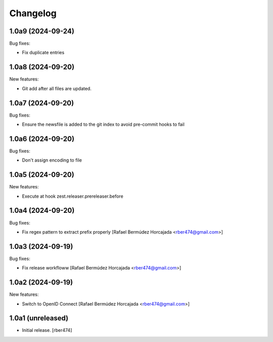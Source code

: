 Changelog
=========

.. You should *NOT* be adding new change log entries to this file.
   You should create a file in the news directory instead.

.. towncrier release notes start

1.0a9 (2024-09-24)
------------------

Bug fixes:


- Fix duplicate entries


1.0a8 (2024-09-20)
------------------

New features:


- Git add after all files are updated.


1.0a7 (2024-09-20)
------------------

Bug fixes:


- Ensure the newsfile is added to the git index to avoid pre-commit hooks to fail


1.0a6 (2024-09-20)
------------------

Bug fixes:


- Don't assign encoding to file


1.0a5 (2024-09-20)
------------------

New features:


- Execute at hook zest.releaser.prereleaser.before


1.0a4 (2024-09-20)
------------------

Bug fixes:


- Fix regex pattern to extract prefix properly [Rafael Bermúdez Horcajada <rber474@gmail.com>]


1.0a3 (2024-09-19)
------------------

Bug fixes:


- Fix release workfloww [Rafael Bermúdez Horcajada <rber474@gmail.com>]


1.0a2 (2024-09-19)
------------------

New features:


- Switch to OpenID Connect [Rafael Bermúdez Horcajada <rber474@gmail.com>]


1.0a1 (unreleased)
------------------

- Initial release.
  [rber474]
